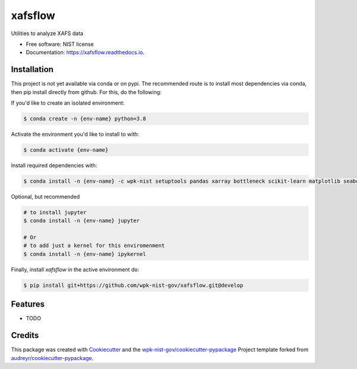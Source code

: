 ========
xafsflow
========


.. image:: https://img.shields.io/pypi/v/xafsflow.svg
        :target: https://pypi.python.org/pypi/xafsflow

.. image:: https://img.shields.io/travis/wpk-nist-gov/xafsflow.svg
        :target: https://travis-ci.com/wpk-nist-gov/xafsflow

.. image:: https://readthedocs.org/projects/xafsflow/badge/?version=latest
        :target: https://xafsflow.readthedocs.io/en/latest/?badge=latest
        :alt: Documentation Status




Utilities to analyze XAFS data


* Free software: NIST license
* Documentation: https://xafsflow.readthedocs.io.

Installation
------------

This project is not yet available via conda or on pypi.  The recommended route is to install most dependencies via conda, then pip install directly from github.  For this, do the following:

If you'd like to create an isolated environment:

.. code-block:: console

    $ conda create -n {env-name} python=3.8

Activate the environment you'd like to install to with:

.. code-block:: console

   $ conda activate {env-name}

Install required dependencies with:

.. code-block:: console

   $ conda install -n {env-name} -c wpk-nist setuptools pandas xarray bottleneck scikit-learn matplotlib seaborn tqdm cmomy

Optional, but recommended

.. code-block:: console

   # to install jupyter
   $ conda install -n {env-name} jupyter

   # Or
   # to add just a kernel for this enviromenment
   $ conda install -n {env-name} ipykernel

Finally, install `xafsflow` in the active environment do:

.. code-block:: console

   $ pip install git+https://github.com/wpk-nist-gov/xafsflow.git@develop



Features
--------

* TODO

Credits
-------

This package was created with Cookiecutter_ and the `wpk-nist-gov/cookiecutter-pypackage`_ Project template forked from `audreyr/cookiecutter-pypackage`_.

.. _Cookiecutter: https://github.com/audreyr/cookiecutter
.. _`wpk-nist-gov/cookiecutter-pypackage`: https://github.com/wpk-nist-gov/cookiecutter-pypackage
.. _`audreyr/cookiecutter-pypackage`: https://github.com/audreyr/cookiecutter-pypackage
